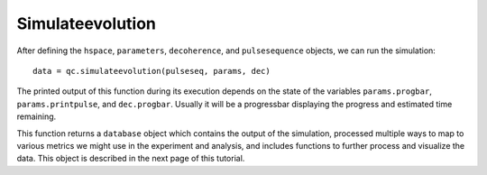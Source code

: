 =================
Simulateevolution
=================

After defining the ``hspace``, ``parameters``, ``decoherence``, and ``pulsesequence`` objects, we can run the simulation::

    data = qc.simulateevolution(pulseseq, params, dec)

The printed output of this function during its execution depends on the state of the variables ``params.progbar``, ``params.printpulse``, and ``dec.progbar``. Usually it will be a progressbar displaying the progress and estimated time remaining.

This function returns a ``database`` object which contains the output of the simulation, processed multiple ways to map to various metrics we might use in the experiment and analysis, and includes functions to further process and visualize the data. This object is described in the next page of this tutorial.
